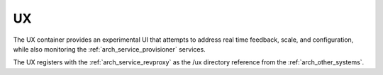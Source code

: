 .. index::
  pair: Services; UX
  pair: Container; UX

.. _arch_service_ux:

UX
--

The UX container provides an experimental UI that attempts to address real time feedback, scale, and
configuration, while also monitoring the :ref:`arch_service_provisioner` services.

The UX registers with the :ref:`arch_service_revproxy` as the /ux directory reference from the :ref:`arch_other_systems`.
